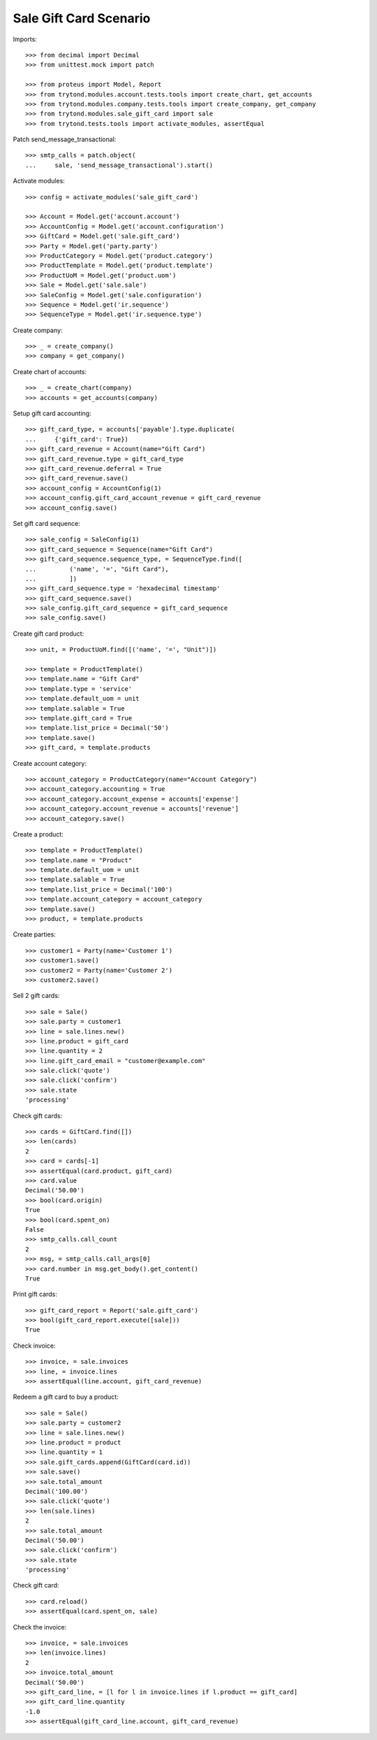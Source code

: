 =======================
Sale Gift Card Scenario
=======================

Imports::

    >>> from decimal import Decimal
    >>> from unittest.mock import patch

    >>> from proteus import Model, Report
    >>> from trytond.modules.account.tests.tools import create_chart, get_accounts
    >>> from trytond.modules.company.tests.tools import create_company, get_company
    >>> from trytond.modules.sale_gift_card import sale
    >>> from trytond.tests.tools import activate_modules, assertEqual

Patch send_message_transactional::

    >>> smtp_calls = patch.object(
    ...     sale, 'send_message_transactional').start()

Activate modules::

    >>> config = activate_modules('sale_gift_card')

    >>> Account = Model.get('account.account')
    >>> AccountConfig = Model.get('account.configuration')
    >>> GiftCard = Model.get('sale.gift_card')
    >>> Party = Model.get('party.party')
    >>> ProductCategory = Model.get('product.category')
    >>> ProductTemplate = Model.get('product.template')
    >>> ProductUoM = Model.get('product.uom')
    >>> Sale = Model.get('sale.sale')
    >>> SaleConfig = Model.get('sale.configuration')
    >>> Sequence = Model.get('ir.sequence')
    >>> SequenceType = Model.get('ir.sequence.type')

Create company::

    >>> _ = create_company()
    >>> company = get_company()

Create chart of accounts::

    >>> _ = create_chart(company)
    >>> accounts = get_accounts(company)

Setup gift card accounting::

    >>> gift_card_type, = accounts['payable'].type.duplicate(
    ...     {'gift_card': True})
    >>> gift_card_revenue = Account(name="Gift Card")
    >>> gift_card_revenue.type = gift_card_type
    >>> gift_card_revenue.deferral = True
    >>> gift_card_revenue.save()
    >>> account_config = AccountConfig(1)
    >>> account_config.gift_card_account_revenue = gift_card_revenue
    >>> account_config.save()

Set gift card sequence::

    >>> sale_config = SaleConfig(1)
    >>> gift_card_sequence = Sequence(name="Gift Card")
    >>> gift_card_sequence.sequence_type, = SequenceType.find([
    ...         ('name', '=', "Gift Card"),
    ...         ])
    >>> gift_card_sequence.type = 'hexadecimal timestamp'
    >>> gift_card_sequence.save()
    >>> sale_config.gift_card_sequence = gift_card_sequence
    >>> sale_config.save()

Create gift card product::

    >>> unit, = ProductUoM.find([('name', '=', "Unit")])

    >>> template = ProductTemplate()
    >>> template.name = "Gift Card"
    >>> template.type = 'service'
    >>> template.default_uom = unit
    >>> template.salable = True
    >>> template.gift_card = True
    >>> template.list_price = Decimal('50')
    >>> template.save()
    >>> gift_card, = template.products

Create account category::

    >>> account_category = ProductCategory(name="Account Category")
    >>> account_category.accounting = True
    >>> account_category.account_expense = accounts['expense']
    >>> account_category.account_revenue = accounts['revenue']
    >>> account_category.save()

Create a product::

    >>> template = ProductTemplate()
    >>> template.name = "Product"
    >>> template.default_uom = unit
    >>> template.salable = True
    >>> template.list_price = Decimal('100')
    >>> template.account_category = account_category
    >>> template.save()
    >>> product, = template.products

Create parties::

    >>> customer1 = Party(name='Customer 1')
    >>> customer1.save()
    >>> customer2 = Party(name='Customer 2')
    >>> customer2.save()

Sell 2 gift cards::

    >>> sale = Sale()
    >>> sale.party = customer1
    >>> line = sale.lines.new()
    >>> line.product = gift_card
    >>> line.quantity = 2
    >>> line.gift_card_email = "customer@example.com"
    >>> sale.click('quote')
    >>> sale.click('confirm')
    >>> sale.state
    'processing'

Check gift cards::

    >>> cards = GiftCard.find([])
    >>> len(cards)
    2
    >>> card = cards[-1]
    >>> assertEqual(card.product, gift_card)
    >>> card.value
    Decimal('50.00')
    >>> bool(card.origin)
    True
    >>> bool(card.spent_on)
    False
    >>> smtp_calls.call_count
    2
    >>> msg, = smtp_calls.call_args[0]
    >>> card.number in msg.get_body().get_content()
    True

Print gift cards::

    >>> gift_card_report = Report('sale.gift_card')
    >>> bool(gift_card_report.execute([sale]))
    True

Check invoice::

    >>> invoice, = sale.invoices
    >>> line, = invoice.lines
    >>> assertEqual(line.account, gift_card_revenue)

Redeem a gift card to buy a product::

    >>> sale = Sale()
    >>> sale.party = customer2
    >>> line = sale.lines.new()
    >>> line.product = product
    >>> line.quantity = 1
    >>> sale.gift_cards.append(GiftCard(card.id))
    >>> sale.save()
    >>> sale.total_amount
    Decimal('100.00')
    >>> sale.click('quote')
    >>> len(sale.lines)
    2
    >>> sale.total_amount
    Decimal('50.00')
    >>> sale.click('confirm')
    >>> sale.state
    'processing'

Check gift card::

    >>> card.reload()
    >>> assertEqual(card.spent_on, sale)

Check the invoice::

    >>> invoice, = sale.invoices
    >>> len(invoice.lines)
    2
    >>> invoice.total_amount
    Decimal('50.00')
    >>> gift_card_line, = [l for l in invoice.lines if l.product == gift_card]
    >>> gift_card_line.quantity
    -1.0
    >>> assertEqual(gift_card_line.account, gift_card_revenue)
